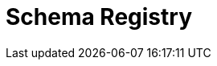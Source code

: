 = Schema Registry
:description: Redpanda's Schema Registry provides the interface to store and manage event schemas.
:page-layout: index
:page-aliases: manage:schema-registry.adoc
:page-categories: Management, Schema Registry

